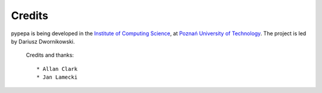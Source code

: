 Credits
=======
.. image:: http://www.cs.put.poznan.pl/ddwornikowski/data/uploads/logopp.png
   :align: left
   :width: 130px

pypepa is being developed in the `Institute of Computing Science <http://www.cs.put.poznan.pl>`_, at
`Poznań University of Technology <http://www.put.poznan.pl>`_. The project is led by Dariusz
Dwornikowski. 

    Credits and thanks::

    * Allan Clark 
    * Jan Lamecki
 

